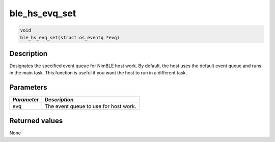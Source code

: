 ble\_hs\_evq\_set
-----------------

.. code:: c

    void
    ble_hs_evq_set(struct os_eventq *evq)

Description
~~~~~~~~~~~

Designates the specified event queue for NimBLE host work. By default,
the host uses the default event queue and runs in the main task. This
function is useful if you want the host to run in a different task.

Parameters
~~~~~~~~~~

+---------------+-----------------------------------------+
| *Parameter*   | *Description*                           |
+===============+=========================================+
| evq           | The event queue to use for host work.   |
+---------------+-----------------------------------------+

Returned values
~~~~~~~~~~~~~~~

None
